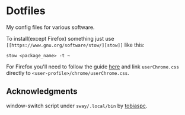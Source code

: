 * Dotfiles

My config files for various software.

To install(except Firefox) something just use ~[[https://www.gnu.org/software/stow/][stow]]~ like this:
#+BEGIN_SRC shell
stow <package_name> -t ~
#+END_SRC

For Firefox you'll need to follow the guide [[https://old.reddit.com/r/FirefoxCSS/comments/73dvty/tutorial_how_to_create_and_livedebug_userchromecss/][here]] and link ~userChrome.css~ directly to ~<user-profile>/chrome/userChrome.css~.

** Acknowledgments
window-switch script under ~sway/.local/bin~ by [[https://github.com/tobiaspc/wofi-scripts/blob/master/windows.py][tobiaspc]].
